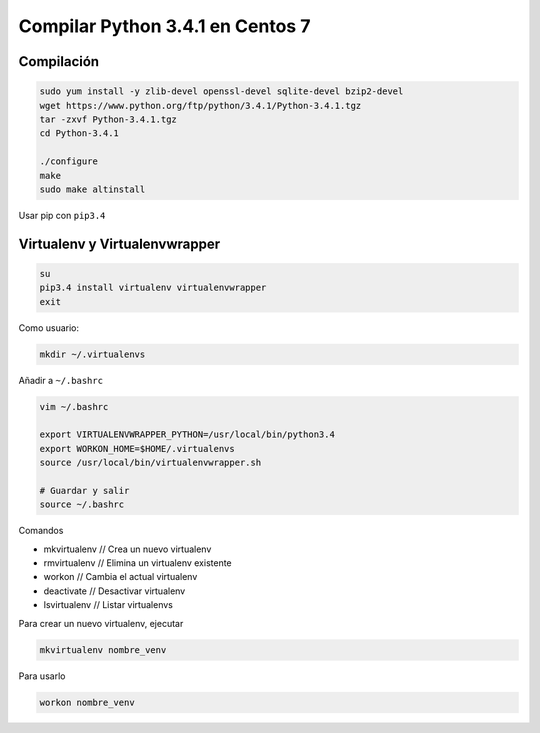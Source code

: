 .. _reference-linux-python-compilar_python_34_centos:

#################################
Compilar Python 3.4.1 en Centos 7
#################################

Compilación
***********

.. code-block:: bash

    sudo yum install -y zlib-devel openssl-devel sqlite-devel bzip2-devel
    wget https://www.python.org/ftp/python/3.4.1/Python-3.4.1.tgz
    tar -zxvf Python-3.4.1.tgz
    cd Python-3.4.1

    ./configure
    make
    sudo make altinstall

Usar pip con ``pip3.4``

Virtualenv y Virtualenvwrapper
******************************

.. code-block:: bash

    su
    pip3.4 install virtualenv virtualenvwrapper
    exit

Como usuario:

.. code-block:: bash

    mkdir ~/.virtualenvs

Añadir a ``~/.bashrc``

.. code-block:: bash

    vim ~/.bashrc

    export VIRTUALENVWRAPPER_PYTHON=/usr/local/bin/python3.4
    export WORKON_HOME=$HOME/.virtualenvs
    source /usr/local/bin/virtualenvwrapper.sh

    # Guardar y salir
    source ~/.bashrc

Comandos

* mkvirtualenv // Crea un nuevo virtualenv
* rmvirtualenv // Elimina un virtualenv existente
* workon // Cambia el actual virtualenv
* deactivate // Desactivar virtualenv
* lsvirtualenv // Listar virtualenvs

Para crear un nuevo virtualenv, ejecutar

.. code-block:: bash

    mkvirtualenv nombre_venv

Para usarlo

.. code-block:: bash

    workon nombre_venv
